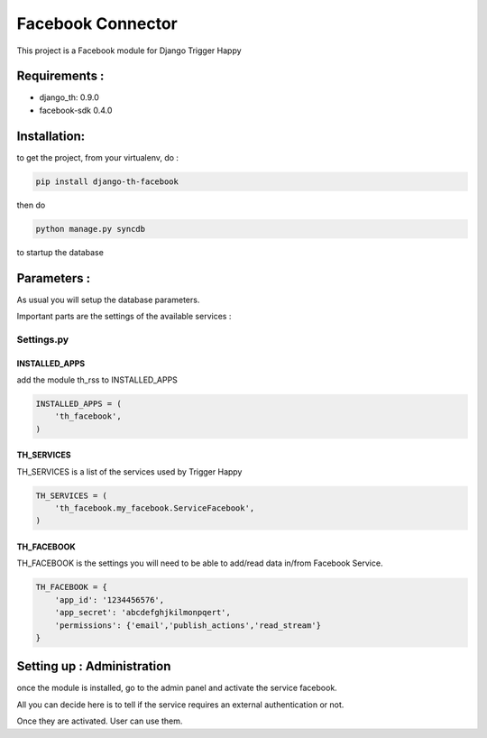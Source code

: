 ==================
Facebook Connector
==================

This project is a Facebook module for Django Trigger Happy


Requirements :
==============
* django_th: 0.9.0
* facebook-sdk 0.4.0


Installation:
=============
to get the project, from your virtualenv, do :

.. code:: python

    pip install django-th-facebook
    
then do

.. code:: python

    python manage.py syncdb

to startup the database

Parameters :
============
As usual you will setup the database parameters.

Important parts are the settings of the available services :

Settings.py 
-----------

INSTALLED_APPS
~~~~~~~~~~~~~~

add the module th_rss to INSTALLED_APPS

.. code:: python

    INSTALLED_APPS = (
        'th_facebook',
    )    


TH_SERVICES 
~~~~~~~~~~~

TH_SERVICES is a list of the services used by Trigger Happy

.. code:: python

    TH_SERVICES = (
        'th_facebook.my_facebook.ServiceFacebook',
    )

TH_FACEBOOK
~~~~~~~~~~~
TH_FACEBOOK is the settings you will need to be able to add/read data in/from Facebook Service.

.. code:: python

    TH_FACEBOOK = {
        'app_id': '1234456576',
        'app_secret': 'abcdefghjkilmonpqert',
        'permissions': {'email','publish_actions','read_stream'}
    }


Setting up : Administration
===========================

once the module is installed, go to the admin panel and activate the service facebook. 

All you can decide here is to tell if the service requires an external authentication or not.

Once they are activated. User can use them.
